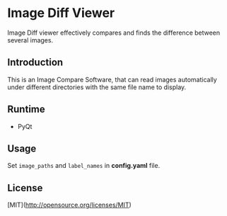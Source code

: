 * Image Diff Viewer

Image Diff viewer effectively compares and finds the difference between several images.

** Introduction

This is an Image Compare Software, that can read images automatically under different directories with the same file name to display.

[[https://github.com/combofish/image-diff-viewer/blob/main/Usage.png][file:Usage.gif]]

** Runtime

- PyQt

** Usage

Set ~image_paths~ and ~label_names~ in *config.yaml* file.

** License

   [MIT](http://opensource.org/licenses/MIT) 

